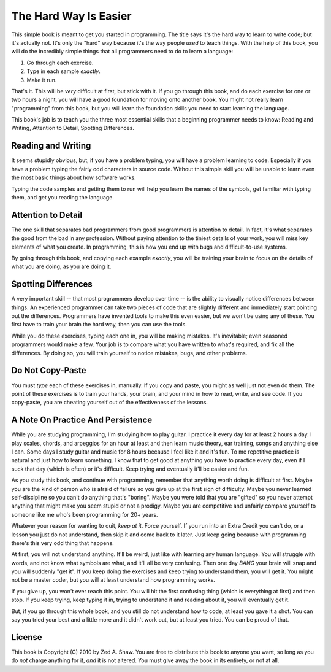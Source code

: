 The Hard Way Is Easier
**********************

This simple book is meant to get you started in programming.  The title says
it's the hard way to learn to write code; but it's actually not.  It's only the
"hard" way because it's the way people *used* to teach things.  With the help
of this book, you will do the incredibly simple things that all programmers need
to do to learn a language:

1. Go through each exercise.
2. Type in each sample *exactly*.
3. Make it run.

That's it.  This will be *very* difficult at first, but stick with it.  If you
go through this book, and do each exercise for one or two hours a night, you will
have a good foundation for moving onto another book.  You might not really
learn "programming" from this book, but you will learn the foundation skills you
need to start learning the language.

This book's job is to teach you the three most essential skills that a
beginning programmer needs to know: Reading and Writing, Attention to Detail,
Spotting Differences.


Reading and Writing
===================

It seems stupidly obvious, but, if you have a problem typing, you will have a
problem learning to code.  Especially if you have a problem typing the fairly
odd characters in source code. Without this simple skill you will be unable to
learn even the most basic things about how software works.

Typing the code samples and getting them to run will help you learn the names of
the symbols, get familiar with typing them, and get you reading the language.

Attention to Detail
===================

The one skill that separates bad programmers from good programmers is attention
to detail.  In fact, it's what separates the good from the bad in any profession.
Without paying attention to the tiniest details of your work, you will miss key
elements of what you create.  In programming, this is how you end up
with bugs and difficult-to-use systems.

By going through this book, and copying each example *exactly*, you will be
training your brain to focus on the details of what you are doing, as you are doing it.


Spotting Differences
====================

A very important skill -- that most programmers develop over time -- is the ability to
visually notice differences between things.  An experienced programmer can take
two pieces of code that are slightly different and immediately start pointing
out the differences.  Programmers have invented tools to make this even
easier, but we won't be using any of these.  You first have to train your
brain the hard way, then you can use the tools.

While you do these exercises, typing each one in, you will be making mistakes.
It's inevitable; even seasoned programmers would make a few.  Your
job is to compare what you have written to what's required, and fix all the
differences.  By doing so, you will train yourself to notice mistakes,
bugs, and other problems.


Do Not Copy-Paste
=================

You must *type* each of these exercises in, manually.  If you copy and paste,
you might as well just not even do them.  The point of these exercises is to
train your hands, your brain, and your mind in how to read, write, and see
code.  If you copy-paste, you are cheating yourself out of the effectiveness of
the lessons.


A Note On Practice And Persistence
==================================

While you are studying programming, I'm studying how to play guitar.  I
practice it every day for at least 2 hours a day.  I play scales, chords, and
arpeggios for an hour at least and then learn music theory, ear training, songs
and anything else I can.  Some days I study guitar and music for 8 hours because I
feel like it and it's fun.  To me repetitive practice is natural and just how
to learn something.  I know that to get good at anything you have to practice
every day, even if I suck that day (which is often) or it's difficult. Keep
trying and eventually it'll be easier and fun.

As you study this book, and continue with programming, remember that anything
worth doing is difficult at first.  Maybe you are the kind of person who is
afraid of failure so you give up at the first sign of difficulty.
Maybe you never learned self-discipline so you can't do anything that's
"boring".  Maybe you were told that you are "gifted" so you never attempt
anything that might make you seem stupid or not a prodigy.  Maybe you are
competitive and unfairly compare yourself to someone like me who's been
programming for 20+ years.

Whatever your reason for wanting to quit, *keep at it*.  Force yourself.  If
you run into an Extra Credit you can't do, or a lesson you just do not understand, then
skip it and come back to it later.  Just keep going because with programming
there's this very odd thing that happens.

At first, you will not understand anything.  It'll be weird, just like with
learning any human language.  You will struggle with words, and not know what
symbols are what, and it'll all be very confusing.  Then one day *BANG* your
brain will snap and you will suddenly "get it".  If you keep doing the exercises
and keep trying to understand them, you will get it.  You might not be a master
coder, but you will at least understand how programming works.

If you give up, you won't ever reach this point.  You will hit the first
confusing thing (which is everything at first) and then stop.  If you keep
trying, keep typing it in, trying to understand it and reading about it, 
you will eventually get it.

But, if you go through this whole book, and you still do not understand how to
code, at least you gave it a shot.  You can say you tried your best and a
little more and it didn't work out, but at least you tried.  You can be proud
of that.


License
=======

This book is Copyright (C) 2010 by Zed A. Shaw.  You are free to distribute
this book to anyone you want, so long as you do *not* charge anything for it,
*and* it is not altered.  You must give away the book in its entirety, or not at
all.

